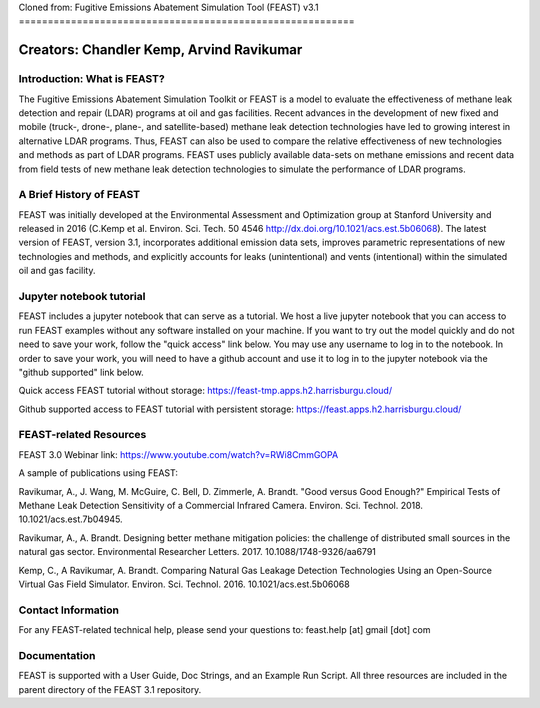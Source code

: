 Cloned from:
Fugitive Emissions Abatement Simulation Tool (FEAST) v3.1
==========================================================

Creators: Chandler Kemp, Arvind Ravikumar
_________________________________________

Introduction: What is FEAST?
----------------------------
The Fugitive Emissions Abatement Simulation Toolkit or FEAST is a model to evaluate the effectiveness of methane leak detection and repair (LDAR) programs at oil and gas facilities. Recent advances in the development of new fixed and mobile (truck-, drone-, plane-, and satellite-based) methane leak detection technologies have led to growing interest in alternative LDAR programs. Thus, FEAST can also be used to compare the relative effectiveness of new technologies and methods as part of LDAR programs. FEAST uses publicly available data-sets on methane emissions and recent data from field tests of new methane leak detection technologies to simulate the performance of LDAR programs. 

A Brief History of FEAST
------------------------
FEAST was initially developed at the Environmental Assessment and Optimization group at Stanford University and
released in 2016 (C.Kemp et al. Environ. Sci. Tech. 50 4546 http://dx.doi.org/10.1021/acs.est.5b06068). The latest version of FEAST, version 3.1, incorporates additional emission data sets, improves parametric representations of new technologies and methods, and explicitly accounts for leaks (unintentional) and vents (intentional) within the simulated oil and gas facility.

Jupyter notebook tutorial
-------------------------
FEAST includes a jupyter notebook that can serve as a tutorial. We host a live jupyter notebook that you can access to run FEAST examples without any software installed on your machine. If you want to try out the model quickly and do not need to save your work, follow the "quick access" link below. You may use any username to log in to the notebook. In order to save your work, you will need to have a github account and use it to log in to the jupyter notebook via the "github supported" link below.

Quick access FEAST tutorial without storage: https://feast-tmp.apps.h2.harrisburgu.cloud/

Github supported access to FEAST tutorial with persistent storage: https://feast.apps.h2.harrisburgu.cloud/ 

FEAST-related Resources
------------------------

FEAST 3.0 Webinar link: https://www.youtube.com/watch?v=RWi8CmmGOPA

A sample of publications using FEAST:

Ravikumar, A., J. Wang, M. McGuire, C. Bell, D. Zimmerle, A. Brandt. "Good versus Good Enough?" Empirical Tests of Methane Leak Detection Sensitivity of a Commercial Infrared Camera. Environ. Sci. Technol. 2018. 10.1021/acs.est.7b04945.

Ravikumar, A., A. Brandt. Designing better methane mitigation policies: the challenge of distributed small sources in the natural gas sector. Environmental Researcher Letters. 2017. 10.1088/1748-9326/aa6791

Kemp, C., A Ravikumar, A. Brandt. Comparing Natural Gas Leakage Detection Technologies Using an Open-Source Virtual Gas Field Simulator. Environ. Sci. Technol. 2016. 10.1021/acs.est.5b06068

Contact Information
-------------------
For any FEAST-related technical help, please send your questions to: feast.help [at] gmail [dot] com

Documentation
-------------
FEAST is supported with a User Guide, Doc Strings, and an Example Run Script. All three resources are included in the
parent directory of the FEAST 3.1 repository.
